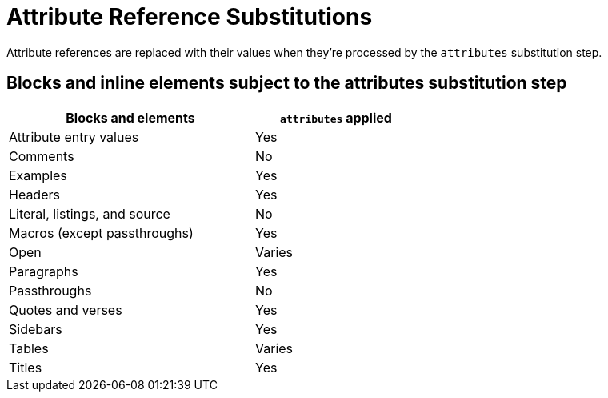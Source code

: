 = Attribute Reference Substitutions
:y: Yes
//icon:check[role="green"]
:n: No
//icon:times[role="red"]

Attribute references are replaced with their values when they're processed by the `attributes` substitution step.

== Blocks and inline elements subject to the attributes substitution step

[width="60%", cols="3,^2"]
|===
|Blocks and elements |`attributes` applied

|Attribute entry values |{y}

|Comments |{n}

|Examples |{y}

|Headers |{y}

|Literal, listings, and source |{n}

|Macros (except passthroughs) |{y}

|Open |Varies

|Paragraphs |{y}

|Passthroughs |{n}

|Quotes and verses |{y}

|Sidebars |{y}

|Tables |Varies

|Titles |{y}
|===
